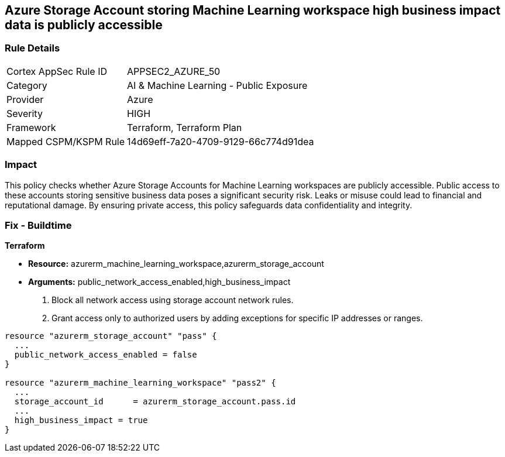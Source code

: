 
== Azure Storage Account storing Machine Learning workspace high business impact data is publicly accessible

=== Rule Details

[cols="1,2"]
|===
|Cortex AppSec Rule ID |APPSEC2_AZURE_50
|Category |AI & Machine Learning - Public Exposure
|Provider |Azure
|Severity |HIGH
|Framework |Terraform, Terraform Plan
|Mapped CSPM/KSPM Rule |14d69eff-7a20-4709-9129-66c774d91dea
|===


=== Impact
This policy checks whether Azure Storage Accounts for Machine Learning workspaces are publicly accessible. Public access to these accounts storing sensitive business data poses a significant security risk. Leaks or misuse could lead to financial and reputational damage. By ensuring private access, this policy safeguards data confidentiality and integrity.

=== Fix - Buildtime

*Terraform*

* *Resource:* azurerm_machine_learning_workspace,azurerm_storage_account
* *Arguments:* public_network_access_enabled,high_business_impact

1. Block all network access using storage account network rules.
2. Grant access only to authorized users by adding exceptions for specific IP addresses or ranges.

[source,go]
----
resource "azurerm_storage_account" "pass" {
  ...
  public_network_access_enabled = false
}

resource "azurerm_machine_learning_workspace" "pass2" {
  ...
  storage_account_id      = azurerm_storage_account.pass.id
  ...
  high_business_impact = true
}
----

